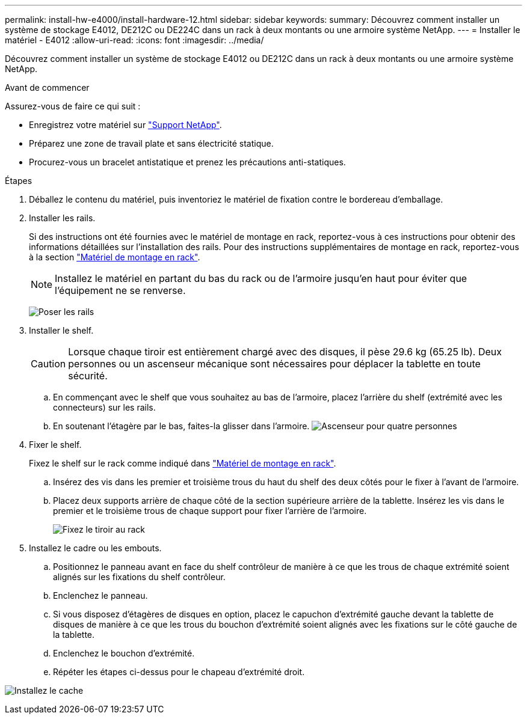 ---
permalink: install-hw-e4000/install-hardware-12.html 
sidebar: sidebar 
keywords:  
summary: Découvrez comment installer un système de stockage E4012, DE212C ou DE224C dans un rack à deux montants ou une armoire système NetApp. 
---
= Installer le matériel - E4012
:allow-uri-read: 
:icons: font
:imagesdir: ../media/


[role="lead"]
Découvrez comment installer un système de stockage E4012 ou DE212C dans un rack à deux montants ou une armoire système NetApp.

.Avant de commencer
Assurez-vous de faire ce qui suit :

* Enregistrez votre matériel sur http://mysupport.netapp.com/["Support NetApp"^].
* Préparez une zone de travail plate et sans électricité statique.
* Procurez-vous un bracelet antistatique et prenez les précautions anti-statiques.


.Étapes
. Déballez le contenu du matériel, puis inventoriez le matériel de fixation contre le bordereau d'emballage.
. Installer les rails.
+
Si des instructions ont été fournies avec le matériel de montage en rack, reportez-vous à ces instructions pour obtenir des informations détaillées sur l'installation des rails. Pour des instructions supplémentaires de montage en rack, reportez-vous à la section link:../rackmount-hardware.html["Matériel de montage en rack"].

+

NOTE: Installez le matériel en partant du bas du rack ou de l'armoire jusqu'en haut pour éviter que l'équipement ne se renverse.

+
image:../media/install_rails_inst-hw-e2800-e5700.png["Poser les rails"]

. Installer le shelf.
+

CAUTION: Lorsque chaque tiroir est entièrement chargé avec des disques, il pèse 29.6 kg (65.25 lb). Deux personnes ou un ascenseur mécanique sont nécessaires pour déplacer la tablette en toute sécurité.

+
.. En commençant avec le shelf que vous souhaitez au bas de l'armoire, placez l'arrière du shelf (extrémité avec les connecteurs) sur les rails.
.. En soutenant l'étagère par le bas, faites-la glisser dans l'armoire. image:../media/4_person_lift_source.png["Ascenseur pour quatre personnes"]


. Fixer le shelf.
+
Fixez le shelf sur le rack comme indiqué dans link:../rackmount-hardware.html["Matériel de montage en rack"].

+
.. Insérez des vis dans les premier et troisième trous du haut du shelf des deux côtés pour le fixer à l'avant de l'armoire.
.. Placez deux supports arrière de chaque côté de la section supérieure arrière de la tablette. Insérez les vis dans le premier et le troisième trous de chaque support pour fixer l'arrière de l'armoire.
+
image:../media/trafford_secure.png["Fixez le tiroir au rack"]



. Installez le cadre ou les embouts.
+
.. Positionnez le panneau avant en face du shelf contrôleur de manière à ce que les trous de chaque extrémité soient alignés sur les fixations du shelf contrôleur.
.. Enclenchez le panneau.
.. Si vous disposez d'étagères de disques en option, placez le capuchon d'extrémité gauche devant la tablette de disques de manière à ce que les trous du bouchon d'extrémité soient alignés avec les fixations sur le côté gauche de la tablette.
.. Enclenchez le bouchon d'extrémité.
.. Répéter les étapes ci-dessus pour le chapeau d'extrémité droit.




image:../media/install_faceplate_2_0_inst-hw-e2800-e5700.png["Installez le cache"]
